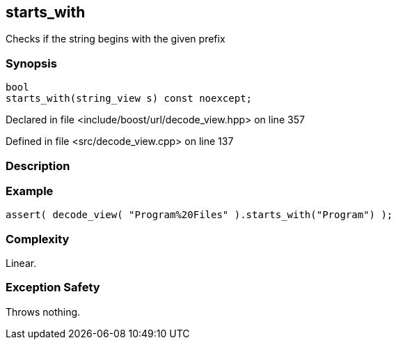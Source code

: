 :relfileprefix: ../../../
[#17EC85A0D814CE64BAC8E46D3C45A5883DD5BBD7]
== starts_with

pass:v,q[Checks if the string begins with the given prefix]


=== Synopsis

[source,cpp,subs="verbatim,macros,-callouts"]
----
bool
starts_with(string_view s) const noexcept;
----

Declared in file <include/boost/url/decode_view.hpp> on line 357

Defined in file <src/decode_view.cpp> on line 137

=== Description


=== Example
[,cpp]
----
assert( decode_view( "Program%20Files" ).starts_with("Program") );
----

=== Complexity
pass:v,q[Linear.]

=== Exception Safety
pass:v,q[Throws nothing.]


